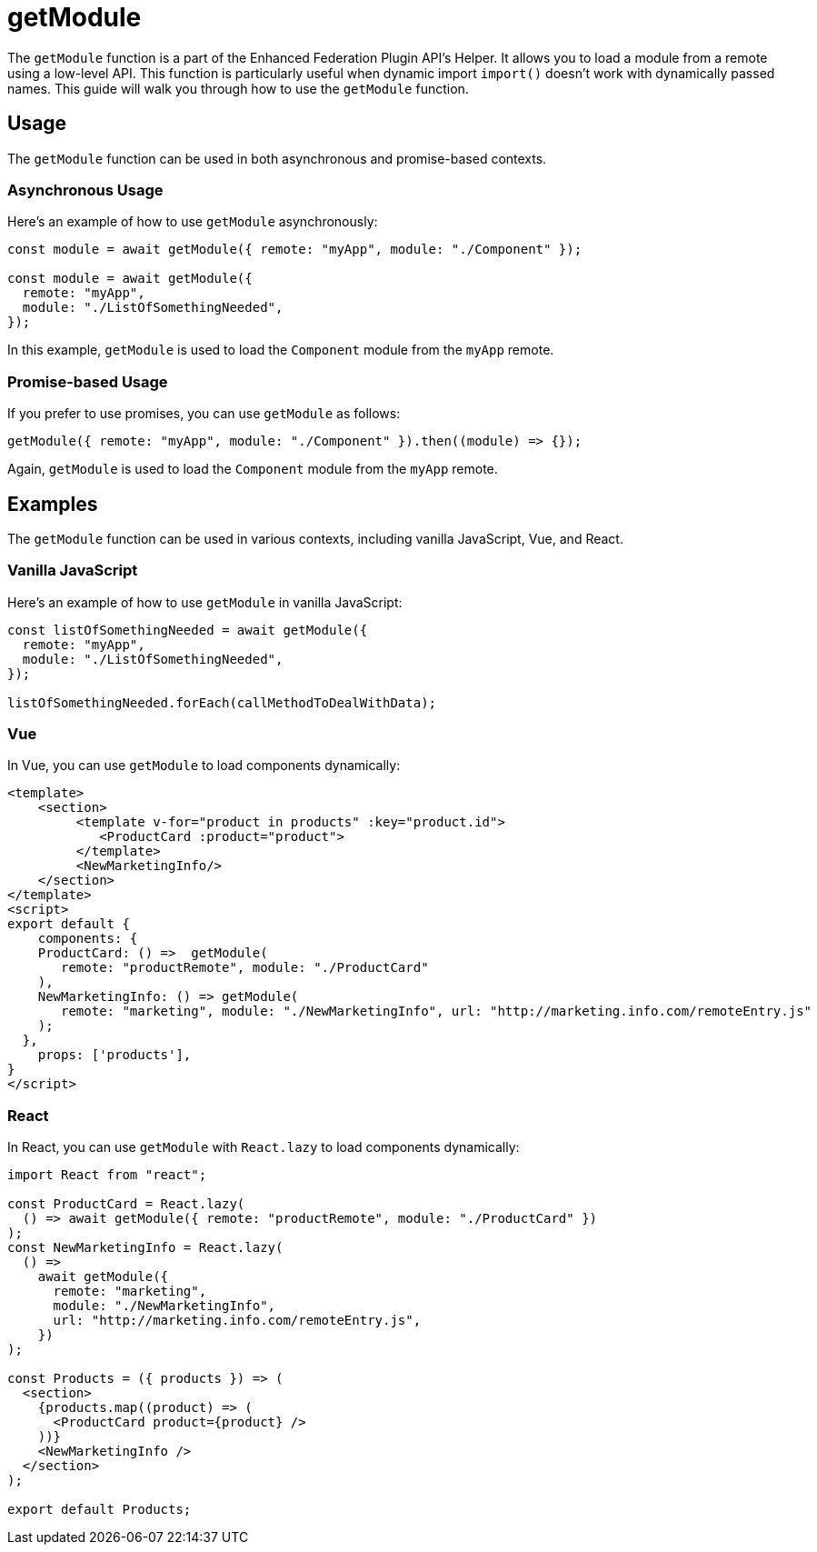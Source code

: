 = getModule

The `getModule` function is a part of the Enhanced Federation Plugin API's Helper. It allows you to load a module from a remote using a low-level API. This function is particularly useful when dynamic import `import()` doesn't work with dynamically passed names. This guide will walk you through how to use the `getModule` function.

== Usage

The `getModule` function can be used in both asynchronous and promise-based contexts.

=== Asynchronous Usage

Here's an example of how to use `getModule` asynchronously:

[source, javascript]
----
const module = await getModule({ remote: "myApp", module: "./Component" });

const module = await getModule({
  remote: "myApp",
  module: "./ListOfSomethingNeeded",
});
----

In this example, `getModule` is used to load the `Component` module from the `myApp` remote.

=== Promise-based Usage

If you prefer to use promises, you can use `getModule` as follows:

[source, javascript]
----
getModule({ remote: "myApp", module: "./Component" }).then((module) => {});
----

Again, `getModule` is used to load the `Component` module from the `myApp` remote.

== Examples

The `getModule` function can be used in various contexts, including vanilla JavaScript, Vue, and React.

=== Vanilla JavaScript

Here's an example of how to use `getModule` in vanilla JavaScript:

[source, javascript]
----
const listOfSomethingNeeded = await getModule({
  remote: "myApp",
  module: "./ListOfSomethingNeeded",
});

listOfSomethingNeeded.forEach(callMethodToDealWithData);
----

=== Vue

In Vue, you can use `getModule` to load components dynamically:

[source, javascript]
----
<template>
    <section>
         <template v-for="product in products" :key="product.id">
            <ProductCard :product="product">
         </template>
         <NewMarketingInfo/>
    </section>
</template>
<script>
export default {
    components: {
    ProductCard: () =>  getModule(
       remote: "productRemote", module: "./ProductCard"
    ),
    NewMarketingInfo: () => getModule(
       remote: "marketing", module: "./NewMarketingInfo", url: "http://marketing.info.com/remoteEntry.js"
    );
  },
    props: ['products'],
}
</script>
----

=== React

In React, you can use `getModule` with `React.lazy` to load components dynamically:

[source, javascript]
----
import React from "react";

const ProductCard = React.lazy(
  () => await getModule({ remote: "productRemote", module: "./ProductCard" })
);
const NewMarketingInfo = React.lazy(
  () =>
    await getModule({
      remote: "marketing",
      module: "./NewMarketingInfo",
      url: "http://marketing.info.com/remoteEntry.js",
    })
);

const Products = ({ products }) => (
  <section>
    {products.map((product) => (
      <ProductCard product={product} />
    ))}
    <NewMarketingInfo />
  </section>
);

export default Products;
----